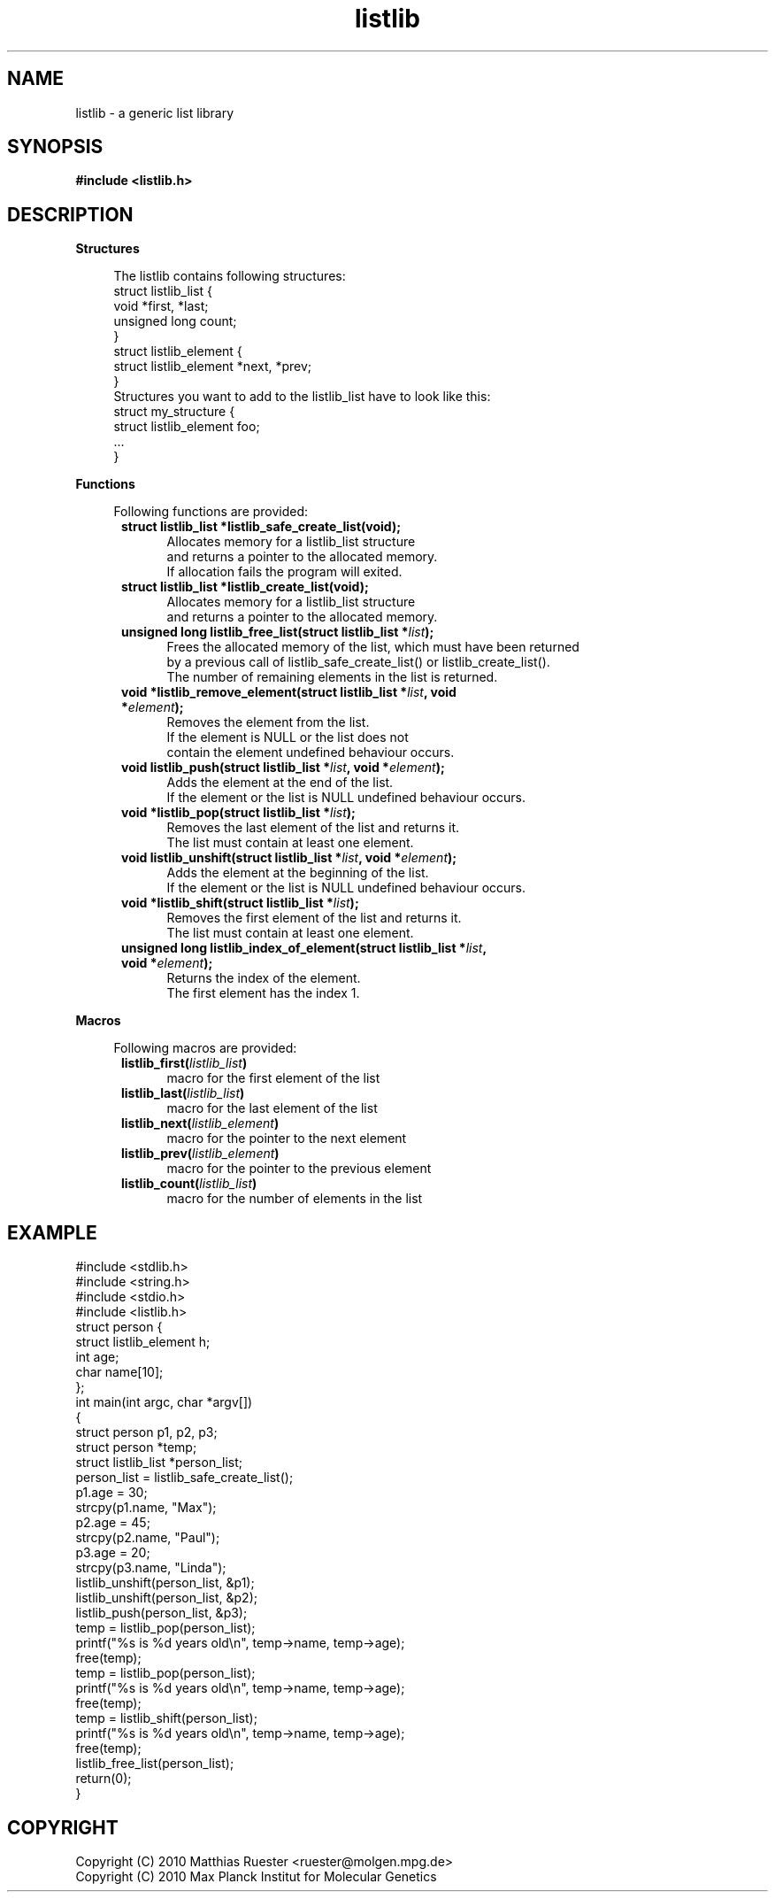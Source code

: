 .\" Automatically generated by Pod::Man 2.12 (Pod::Simple 3.04)
.\"
.\" Standard preamble:
.\" ========================================================================
.de Sh \" Subsection heading
.br
.if t .Sp
.ne 5
.PP
\fB\\$1\fR
.PP
..
.de Sp \" Vertical space (when we can't use .PP)
.if t .sp .5v
.if n .sp
..
.de Vb \" Begin verbatim text
.ft CW
.nf
.ne \\$1
..
.de Ve \" End verbatim text
.ft R
.fi
..
.\" Set up some character translations and predefined strings.  \*(-- will
.\" give an unbreakable dash, \*(PI will give pi, \*(L" will give a left
.\" double quote, and \*(R" will give a right double quote.  \*(C+ will
.\" give a nicer C++.  Capital omega is used to do unbreakable dashes and
.\" therefore won't be available.  \*(C` and \*(C' expand to `' in nroff,
.\" nothing in troff, for use with C<>.
.tr \(*W-
.ds C+ C\v'-.1v'\h'-1p'\s-2+\h'-1p'+\s0\v'.1v'\h'-1p'
.ie n \{\
.    ds -- \(*W-
.    ds PI pi
.    if (\n(.H=4u)&(1m=24u) .ds -- \(*W\h'-12u'\(*W\h'-12u'-\" diablo 10 pitch
.    if (\n(.H=4u)&(1m=20u) .ds -- \(*W\h'-12u'\(*W\h'-8u'-\"  diablo 12 pitch
.    ds L" ""
.    ds R" ""
.    ds C` ""
.    ds C' ""
'br\}
.el\{\
.    ds -- \|\(em\|
.    ds PI \(*p
.    ds L" ``
.    ds R" ''
'br\}
.\"
.\" If the F register is turned on, we'll generate index entries on stderr for
.\" titles (.TH), headers (.SH), subsections (.Sh), items (.Ip), and index
.\" entries marked with X<> in POD.  Of course, you'll have to process the
.\" output yourself in some meaningful fashion.
.if \nF \{\
.    de IX
.    tm Index:\\$1\t\\n%\t"\\$2"
..
.    nr % 0
.    rr F
.\}
.\"
.\" Accent mark definitions (@(#)ms.acc 1.5 88/02/08 SMI; from UCB 4.2).
.\" Fear.  Run.  Save yourself.  No user-serviceable parts.
.    \" fudge factors for nroff and troff
.if n \{\
.    ds #H 0
.    ds #V .8m
.    ds #F .3m
.    ds #[ \f1
.    ds #] \fP
.\}
.if t \{\
.    ds #H ((1u-(\\\\n(.fu%2u))*.13m)
.    ds #V .6m
.    ds #F 0
.    ds #[ \&
.    ds #] \&
.\}
.    \" simple accents for nroff and troff
.if n \{\
.    ds ' \&
.    ds ` \&
.    ds ^ \&
.    ds , \&
.    ds ~ ~
.    ds /
.\}
.if t \{\
.    ds ' \\k:\h'-(\\n(.wu*8/10-\*(#H)'\'\h"|\\n:u"
.    ds ` \\k:\h'-(\\n(.wu*8/10-\*(#H)'\`\h'|\\n:u'
.    ds ^ \\k:\h'-(\\n(.wu*10/11-\*(#H)'^\h'|\\n:u'
.    ds , \\k:\h'-(\\n(.wu*8/10)',\h'|\\n:u'
.    ds ~ \\k:\h'-(\\n(.wu-\*(#H-.1m)'~\h'|\\n:u'
.    ds / \\k:\h'-(\\n(.wu*8/10-\*(#H)'\z\(sl\h'|\\n:u'
.\}
.    \" troff and (daisy-wheel) nroff accents
.ds : \\k:\h'-(\\n(.wu*8/10-\*(#H+.1m+\*(#F)'\v'-\*(#V'\z.\h'.2m+\*(#F'.\h'|\\n:u'\v'\*(#V'
.ds 8 \h'\*(#H'\(*b\h'-\*(#H'
.ds o \\k:\h'-(\\n(.wu+\w'\(de'u-\*(#H)/2u'\v'-.3n'\*(#[\z\(de\v'.3n'\h'|\\n:u'\*(#]
.ds d- \h'\*(#H'\(pd\h'-\w'~'u'\v'-.25m'\f2\(hy\fP\v'.25m'\h'-\*(#H'
.ds D- D\\k:\h'-\w'D'u'\v'-.11m'\z\(hy\v'.11m'\h'|\\n:u'
.ds th \*(#[\v'.3m'\s+1I\s-1\v'-.3m'\h'-(\w'I'u*2/3)'\s-1o\s+1\*(#]
.ds Th \*(#[\s+2I\s-2\h'-\w'I'u*3/5'\v'-.3m'o\v'.3m'\*(#]
.ds ae a\h'-(\w'a'u*4/10)'e
.ds Ae A\h'-(\w'A'u*4/10)'E
.    \" corrections for vroff
.if v .ds ~ \\k:\h'-(\\n(.wu*9/10-\*(#H)'\s-2\u~\d\s+2\h'|\\n:u'
.if v .ds ^ \\k:\h'-(\\n(.wu*10/11-\*(#H)'\v'-.4m'^\v'.4m'\h'|\\n:u'
.    \" for low resolution devices (crt and lpr)
.if \n(.H>23 .if \n(.V>19 \
\{\
.    ds : e
.    ds 8 ss
.    ds o a
.    ds d- d\h'-1'\(ga
.    ds D- D\h'-1'\(hy
.    ds th \o'bp'
.    ds Th \o'LP'
.    ds ae ae
.    ds Ae AE
.\}
.rm #[ #] #H #V #F C
.\" ========================================================================
.\"
.IX Title "listlib 3"
.TH listlib 3 "listlib" "0.7" "listlib"
.\" For nroff, turn off justification.  Always turn off hyphenation; it makes
.\" way too many mistakes in technical documents.
.if n .ad l
.nh
.SH "NAME"
.IP "listlib \- a generic list library" 1
.IX Item "listlib - a generic list library"
.SH "SYNOPSIS"
.IX Header "SYNOPSIS"
.PD 0
.IP "\fB#include <listlib.h>\fR" 1
.IX Item "#include <listlib.h>"
.PD
.SH "DESCRIPTION"
.IX Header "DESCRIPTION"
.Sh "Structures"
.IX Subsection "Structures"
.RS 4
.Vb 1
\& The listlib contains following structures:
\& 
\& struct listlib_list {
\&     void *first, *last;
\&     unsigned long count;
\& }
\& 
\& struct listlib_element {
\&     struct listlib_element *next, *prev;
\& }
\& 
\& Structures you want to add to the listlib_list have to look like this:
\& 
\& struct my_structure {
\&     struct listlib_element foo;
\&     ...
\& }
.Ve
.RE
.RS 4
.RE
.Sh "Functions"
.IX Subsection "Functions"
.RS 4
.Vb 1
\& Following functions are provided:
.Ve
.RE
.RS 4
.RE
.RS 5
.IP "\fBstruct listlib_list *listlib_safe_create_list(void);\fR" 4
.IX Item "struct listlib_list *listlib_safe_create_list(void);"
.Vb 3
\& Allocates memory for a listlib_list structure
\& and returns a pointer to the allocated memory.
\& If allocation fails the program will exited.
.Ve
.IP "\fBstruct listlib_list *listlib_create_list(void);\fR" 4
.IX Item "struct listlib_list *listlib_create_list(void);"
.Vb 2
\& Allocates memory for a listlib_list structure
\& and returns a pointer to the allocated memory.
.Ve
.IP "\fBunsigned long listlib_free_list(struct listlib_list *\fR\fIlist\fR\fB);\fR" 4
.IX Item "unsigned long listlib_free_list(struct listlib_list *list);"
.Vb 3
\& Frees the allocated memory of the list, which must have been returned
\& by a previous call of listlib_safe_create_list() or listlib_create_list().
\& The number of remaining elements in the list is returned.
.Ve
.IP "\fBvoid *listlib_remove_element(struct listlib_list *\fR\fIlist\fR\fB, void *\fR\fIelement\fR\fB);\fR" 4
.IX Item "void *listlib_remove_element(struct listlib_list *list, void *element);"
.Vb 3
\& Removes the element from the list.
\& If the element is NULL or the list does not
\& contain the element undefined behaviour occurs.
.Ve
.IP "\fBvoid listlib_push(struct listlib_list *\fR\fIlist\fR\fB, void *\fR\fIelement\fR\fB);\fR" 4
.IX Item "void listlib_push(struct listlib_list *list, void *element);"
.Vb 2
\& Adds the element at the end of the list.
\& If the element or the list is NULL undefined behaviour occurs.
.Ve
.IP "\fBvoid *listlib_pop(struct listlib_list *\fR\fIlist\fR\fB);\fR" 4
.IX Item "void *listlib_pop(struct listlib_list *list);"
.Vb 2
\& Removes the last element of the list and returns it.
\& The list must contain at least one element.
.Ve
.IP "\fBvoid listlib_unshift(struct listlib_list *\fR\fIlist\fR\fB, void *\fR\fIelement\fR\fB);\fR" 4
.IX Item "void listlib_unshift(struct listlib_list *list, void *element);"
.Vb 2
\& Adds the element at the beginning of the list.
\& If the element or the list is NULL undefined behaviour occurs.
.Ve
.IP "\fBvoid *listlib_shift(struct listlib_list *\fR\fIlist\fR\fB);\fR" 4
.IX Item "void *listlib_shift(struct listlib_list *list);"
.Vb 2
\& Removes the first element of the list and returns it.
\& The list must contain at least one element.
.Ve
.IP "\fBunsigned long listlib_index_of_element(struct listlib_list *\fR\fIlist\fR\fB, void *\fR\fIelement\fR\fB);\fR" 4
.IX Item "unsigned long listlib_index_of_element(struct listlib_list *list, void *element);"
.Vb 2
\& Returns the index of the element.
\& The first element has the index 1.
.Ve
.RE
.RS 5
.RE
.Sh "Macros"
.IX Subsection "Macros"
.RS 4
.Vb 1
\& Following macros are provided:
.Ve
.RE
.RS 4
.RE
.RS 5
.IP "\fBlistlib_first(\fR\fIlistlib_list\fR\fB)\fR" 4
.IX Item "listlib_first(listlib_list)"
.Vb 1
\& macro for the first element of the list
.Ve
.IP "\fBlistlib_last(\fR\fIlistlib_list\fR\fB)\fR" 4
.IX Item "listlib_last(listlib_list)"
.Vb 1
\& macro for the last element of the list
.Ve
.IP "\fBlistlib_next(\fR\fIlistlib_element\fR\fB)\fR" 4
.IX Item "listlib_next(listlib_element)"
.Vb 1
\& macro for the pointer to the next element
.Ve
.IP "\fBlistlib_prev(\fR\fIlistlib_element\fR\fB)\fR" 4
.IX Item "listlib_prev(listlib_element)"
.Vb 1
\& macro for the pointer to the previous element
.Ve
.IP "\fBlistlib_count(\fR\fIlistlib_list\fR\fB)\fR" 4
.IX Item "listlib_count(listlib_list)"
.Vb 1
\& macro for the number of elements in the list
.Ve
.RE
.RS 5
.RE
.SH "EXAMPLE"
.IX Header "EXAMPLE"
.Vb 4
\& #include <stdlib.h>
\& #include <string.h>
\& #include <stdio.h>
\& #include <listlib.h>
\& 
\& struct person {
\&     struct listlib_element h;
\&     int age;
\&     char name[10];
\& };
\& 
\& int main(int argc, char *argv[])
\& {
\&     struct person p1, p2, p3;
\&     struct person *temp;
\&     struct listlib_list *person_list;
\& 
\&     person_list = listlib_safe_create_list();
\& 
\&     p1.age = 30;
\&     strcpy(p1.name, "Max");
\& 
\&     p2.age = 45;
\&     strcpy(p2.name, "Paul");
\& 
\&     p3.age = 20;
\&     strcpy(p3.name, "Linda");
\& 
\&     listlib_unshift(person_list, &p1);
\&     listlib_unshift(person_list, &p2);
\&     listlib_push(person_list, &p3);
\& 
\&     temp = listlib_pop(person_list);
\&     printf("%s is %d years old\en", temp\->name, temp\->age);
\&     free(temp);
\& 
\&     temp = listlib_pop(person_list);
\&     printf("%s is %d years old\en", temp\->name, temp\->age);
\&     free(temp);
\& 
\&     temp = listlib_shift(person_list);
\&     printf("%s is %d years old\en", temp\->name, temp\->age);
\&     free(temp);
\& 
\&     listlib_free_list(person_list);
\& 
\&     return(0);
\& }
.Ve
.SH "COPYRIGHT"
.IX Header "COPYRIGHT"
.Vb 2
\& Copyright (C) 2010 Matthias Ruester <ruester@molgen.mpg.de>
\& Copyright (C) 2010 Max Planck Institut for Molecular Genetics
.Ve
